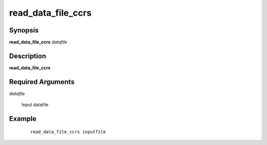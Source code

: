 .. index:: ! read_data_file_ccrs  

*******************      
read_data_file_ccrs
*******************      

Synopsis
--------
**read_data_file_ccrs** *datafile*       


Description
-----------
**read_data_file_ccrs**                       
   
Required Arguments
------------------

*datafile*

	Input datafile 

Example
-------
 ::

    read_data_file_ccrs inputfile



